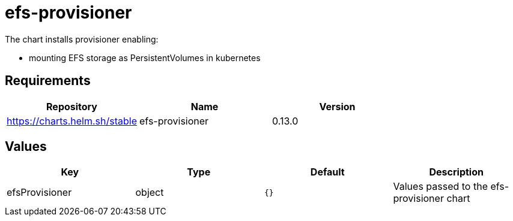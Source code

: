 = efs-provisioner

The chart installs provisioner enabling:

* mounting EFS storage as PersistentVolumes in kubernetes

== Requirements

[cols=",,",options="header",]
|======================================================
|Repository |Name |Version
|https://charts.helm.sh/stable |efs-provisioner |0.13.0
|======================================================

== Values

[cols=",,,",options="header",]
|=======================================================================
|Key |Type |Default |Description
|efsProvisioner |object |`{}` |Values passed to the efs-provisioner
chart
|=======================================================================
